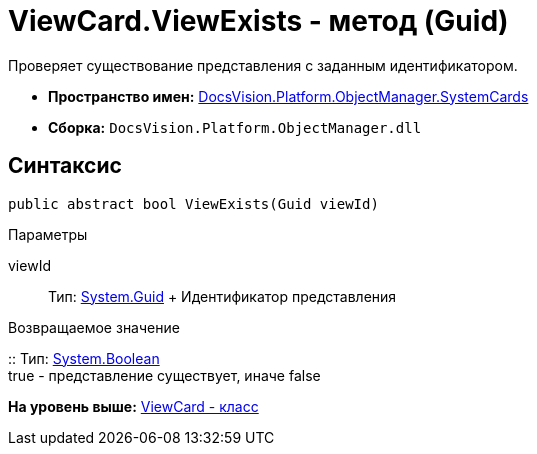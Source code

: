 = ViewCard.ViewExists - метод (Guid)

Проверяет существование представления с заданным идентификатором.

* [.keyword]*Пространство имен:* xref:SystemCards_NS.adoc[DocsVision.Platform.ObjectManager.SystemCards]
* [.keyword]*Сборка:* [.ph .filepath]`DocsVision.Platform.ObjectManager.dll`

== Синтаксис

[source,pre,codeblock,language-csharp]
----
public abstract bool ViewExists(Guid viewId)
----

Параметры

viewId::
  Тип: http://msdn.microsoft.com/ru-ru/library/system.guid.aspx[System.Guid]
  +
  Идентификатор представления

Возвращаемое значение

::
  Тип: http://msdn.microsoft.com/ru-ru/library/system.boolean.aspx[System.Boolean]
  +
  true - представление существует, иначе false

*На уровень выше:* xref:../../../../../api/DocsVision/Platform/ObjectManager/SystemCards/ViewCard_CL.adoc[ViewCard - класс]
